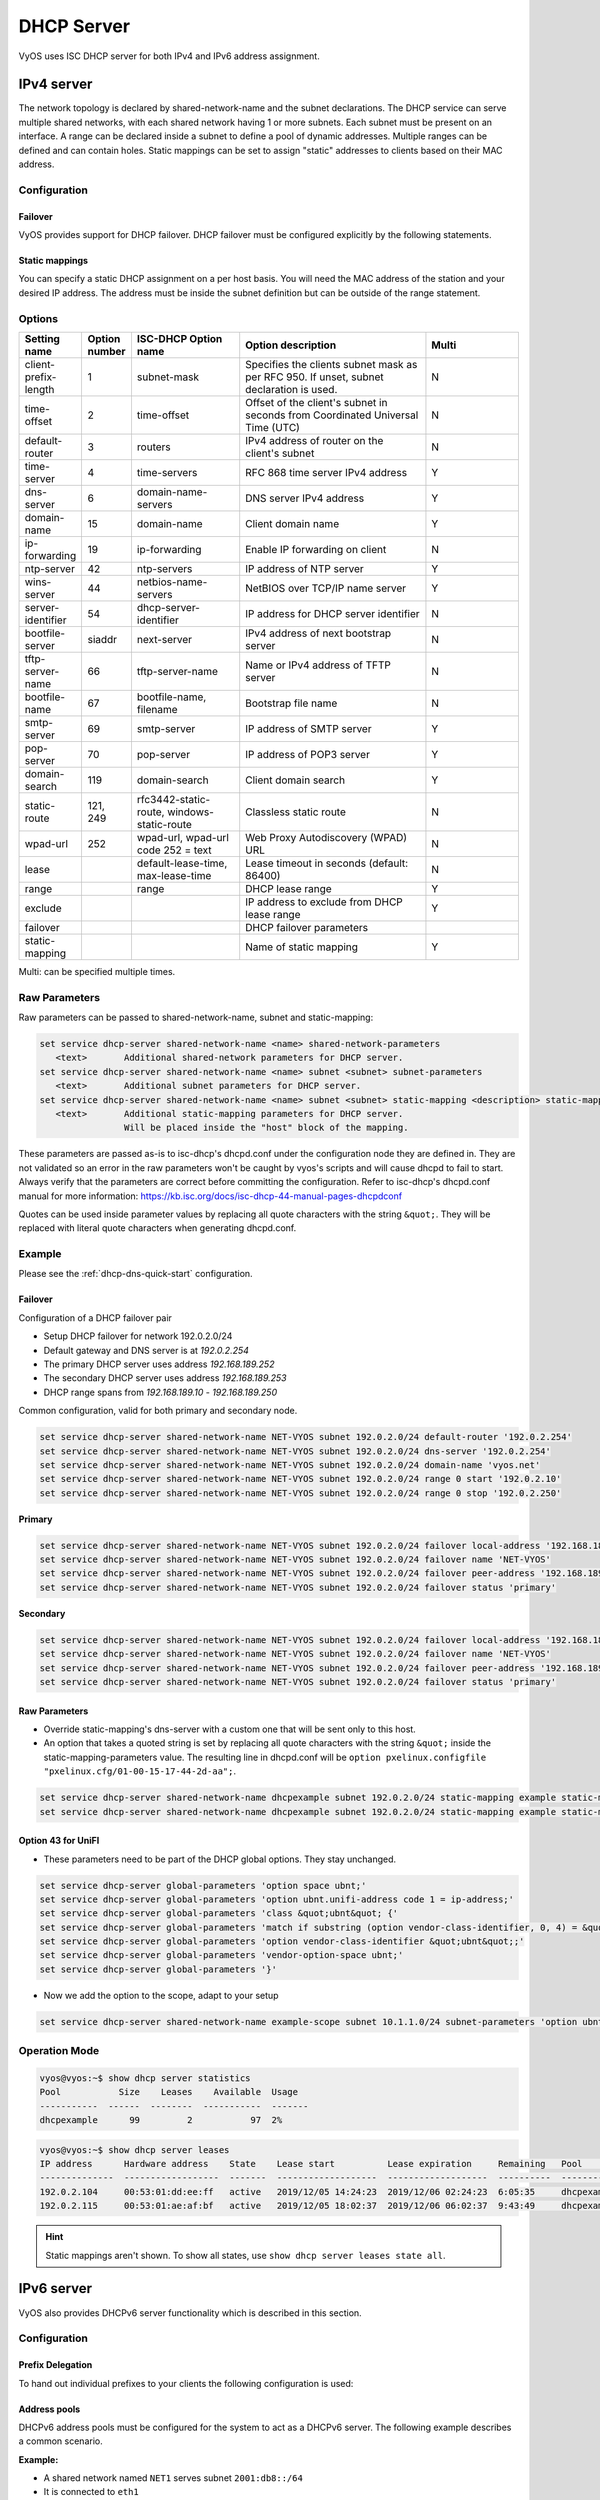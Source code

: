 .. _dhcp-server:

###########
DHCP Server
###########

VyOS uses ISC DHCP server for both IPv4 and IPv6 address assignment.

***********
IPv4 server
***********

The network topology is declared by shared-network-name and the subnet
declarations. The DHCP service can serve multiple shared networks, with each
shared network having 1 or more subnets. Each subnet must be present on an
interface. A range can be declared inside a subnet to define a pool of dynamic
addresses. Multiple ranges can be defined and can contain holes. Static
mappings can be set to assign "static" addresses to clients based on their MAC
address.

Configuration
=============

.. cfgcmd:: set service dhcp-server shared-network-name <name> authoritative

   This says that this device is the only DHCP server for this network. If other
   devices are trying to offer DHCP leases, this machine will send 'DHCPNAK' to
   any device trying to request an IP address that is not valid for this
   network.

.. cfgcmd:: set service dhcp-server shared-network-name <name> subnet <subnet>
   default-router <address>

   This is a configuration parameter for the `<subnet>`, saying that as part of
   the response, tell the client that the default gateway can be reached at
   `<address>`.

.. cfgcmd:: set service dhcp-server shared-network-name <name> subnet <subnet>
   dns-server <address>

   This is a configuration parameter for the subnet, saying that as part of the
   response, tell the client that the DNS server can be found at `<address>`.

   Multiple DNS servers can be defined.

.. cfgcmd:: set service dhcp-server shared-network-name <name> subnet <subnet>
   lease <time>

   Assign the IP address to this machine for `<time>` seconds.

   The default value is 86400 seconds which corresponds to one day.

.. cfgcmd:: set service dhcp-server shared-network-name <name> subnet <subnet>
   range <n> start <address>

   Create DHCP address range with a range id of `<n>`. DHCP leases are taken
   from this pool. The pool starts at address `<address>`.

.. cfgcmd:: set service dhcp-server shared-network-name <name> subnet <subnet>
   range <n> stop <address>

   Create DHCP address range with a range id of `<n>`. DHCP leases are taken
   from this pool. The pool stops with address `<address>`.

.. cfgcmd:: set service dhcp-server shared-network-name <name> subnet <subnet>
   exclude <address>

   Always exclude this address from any defined range. This address will never
   be assigned by the DHCP server.

   This option can be specified multiple times.

.. cfgcmd:: set service dhcp-server shared-network-name <name> subnet <subnet>
   domain-name <domain-name>

   The domain-name parameter should be the domain name that will be appended to
   the client's hostname to form a fully-qualified domain-name (FQDN) (DHCP
   Option 015).

.. cfgcmd:: set service dhcp-server shared-network-name <name> subnet <subnet>
   domain-search <domain-name>

   The domain-name parameter should be the domain name used when completing DNS
   request where no full FQDN is passed. This option can be given multiple times
   if you need multiple search domains (DHCP Option 119).

Failover
--------

VyOS provides support for DHCP failover. DHCP failover must be configured
explicitly by the following statements.

.. cfgcmd:: set service dhcp-server shared-network-name <name> subnet
   <subnet> failover local-address <address>

   Local IP `<address>` used when communicating to the failover peer.

.. cfgcmd:: set service dhcp-server shared-network-name <name> subnet
   <subnet> failover peer-address <address>

   Remote peer IP `<address>` of the second DHCP server in this failover
   cluster.

.. cfgcmd:: set service dhcp-server shared-network-name <name> subnet
   <subnet> failover name <name>

   A generic `<name>` referencing this sync service.

   .. note:: `<name>` must be identical on both sides!

.. cfgcmd:: set service dhcp-server shared-network-name <name> subnet
   <subnet> failover status <primary | secondary>

   The primary and secondary statements determines whether the server is primary
   or secondary.

   .. note:: In order for the primary and the secondary DHCP server to keep
      their lease tables in sync, they must be able to reach each other on TCP
      port 647. If you have firewall rules in effect, adjust them accordingly.

   .. hint:: The dialogue between failover partners is neither encrypted nor
      authenticated. Since most DHCP servers exist within an organisation's own
      secure Intranet, this would be an unnecessary overhead. However, if you
      have DHCP failover peers whose communications traverse insecure networks,
      then we recommend that you consider the use of VPN tunneling between them
      to ensure that the failover partnership is immune to disruption
      (accidental or otherwise) via third parties.

Static mappings
---------------

You can specify a static DHCP assignment on a per host basis. You will need the
MAC address of the station and your desired IP address. The address must be
inside the subnet definition but can be outside of the range statement.

.. cfgcmd:: set service dhcp-server shared-network-name <name> subnet
   <subnet> static-mapping <description> mac-address <address>

   Create a new DHCP static mapping named `<description>` which is valid for
   the host identified by its MAC `<address>`.

.. cfgcmd:: set service dhcp-server shared-network-name <name> subnet
   <subnet> static-mapping <description> ip-address <address>

   Static DHCP IP address assign to host identified by `<description>`. IP
   address must be inside the `<subnet>` which is defined but can be outside
   the dynamic range created with :cfgcmd:`set service dhcp-server
   shared-network-name <name> subnet <subnet> range <n>`. If no ip-address is
   specified, an IP from the dynamic pool is used.

   This is useful, for example, in combination with hostfile update.

   .. hint:: This is the equivalent of the host block in dhcpd.conf of
      isc-dhcpd.

Options
=======

.. list-table::
   :header-rows: 1
   :stub-columns: 0
   :widths: 12 7 23 40 20

   * - Setting name
     - Option number
     - ISC-DHCP Option name
     - Option description
     - Multi
   * - client-prefix-length
     - 1
     - subnet-mask
     - Specifies the clients subnet mask as per RFC 950. If unset,
       subnet declaration is used.
     - N
   * - time-offset
     - 2
     - time-offset
     - Offset of the client's subnet in seconds from Coordinated
       Universal Time (UTC)
     - N
   * - default-router
     - 3
     - routers
     - IPv4 address of router on the client's subnet
     - N
   * - time-server
     - 4
     - time-servers
     - RFC 868 time server IPv4 address
     - Y
   * - dns-server
     - 6
     - domain-name-servers
     - DNS server IPv4 address
     - Y
   * - domain-name
     - 15
     - domain-name
     - Client domain name
     - Y
   * - ip-forwarding
     - 19
     - ip-forwarding
     - Enable IP forwarding on client
     - N
   * - ntp-server
     - 42
     - ntp-servers
     - IP address of NTP server
     - Y
   * - wins-server
     - 44
     - netbios-name-servers
     - NetBIOS over TCP/IP name server
     - Y
   * - server-identifier
     - 54
     - dhcp-server-identifier
     - IP address for DHCP server identifier
     - N
   * - bootfile-server
     - siaddr
     - next-server
     - IPv4 address of next bootstrap server
     - N
   * - tftp-server-name
     - 66
     - tftp-server-name
     - Name or IPv4 address of TFTP server
     - N
   * - bootfile-name
     - 67
     - bootfile-name, filename
     - Bootstrap file name
     - N
   * - smtp-server
     - 69
     - smtp-server
     - IP address of SMTP server
     - Y
   * - pop-server
     - 70
     - pop-server
     - IP address of POP3 server
     - Y
   * - domain-search
     - 119
     - domain-search
     - Client domain search
     - Y
   * - static-route
     - 121, 249
     - rfc3442-static-route, windows-static-route
     - Classless static route
     - N
   * - wpad-url
     - 252
     - wpad-url, wpad-url code 252 = text
     - Web Proxy Autodiscovery (WPAD) URL
     - N
   * - lease
     -
     - default-lease-time, max-lease-time
     - Lease timeout in seconds (default: 86400)
     - N
   * - range
     -
     - range
     - DHCP lease range
     - Y
   * - exclude
     -
     -
     - IP address to exclude from DHCP lease range
     - Y
   * - failover
     -
     -
     - DHCP failover parameters
     -
   * - static-mapping
     -
     -
     - Name of static mapping
     - Y

Multi: can be specified multiple times.

Raw Parameters
==============

Raw parameters can be passed to shared-network-name, subnet and static-mapping:

.. code-block:: none

  set service dhcp-server shared-network-name <name> shared-network-parameters
     <text>       Additional shared-network parameters for DHCP server.
  set service dhcp-server shared-network-name <name> subnet <subnet> subnet-parameters
     <text>       Additional subnet parameters for DHCP server.
  set service dhcp-server shared-network-name <name> subnet <subnet> static-mapping <description> static-mapping-parameters
     <text>       Additional static-mapping parameters for DHCP server.
                  Will be placed inside the "host" block of the mapping.

These parameters are passed as-is to isc-dhcp's dhcpd.conf under the
configuration node they are defined in. They are not validated so an error in
the raw parameters won't be caught by vyos's scripts and will cause dhcpd to
fail to start. Always verify that the parameters are correct before committing
the configuration. Refer to isc-dhcp's dhcpd.conf manual for more information:
https://kb.isc.org/docs/isc-dhcp-44-manual-pages-dhcpdconf

Quotes can be used inside parameter values by replacing all quote characters
with the string ``&quot;``. They will be replaced with literal quote characters
when generating dhcpd.conf.

Example
=======

Please see the :ref:`dhcp-dns-quick-start` configuration.

.. _dhcp-server:v4_example_failover:

Failover
--------

Configuration of a DHCP failover pair

* Setup DHCP failover for network 192.0.2.0/24
* Default gateway and DNS server is at `192.0.2.254`
* The primary DHCP server uses address `192.168.189.252`
* The secondary DHCP server uses address `192.168.189.253`
* DHCP range spans from `192.168.189.10` - `192.168.189.250`

Common configuration, valid for both primary and secondary node.

.. code-block:: none

  set service dhcp-server shared-network-name NET-VYOS subnet 192.0.2.0/24 default-router '192.0.2.254'
  set service dhcp-server shared-network-name NET-VYOS subnet 192.0.2.0/24 dns-server '192.0.2.254'
  set service dhcp-server shared-network-name NET-VYOS subnet 192.0.2.0/24 domain-name 'vyos.net'
  set service dhcp-server shared-network-name NET-VYOS subnet 192.0.2.0/24 range 0 start '192.0.2.10'
  set service dhcp-server shared-network-name NET-VYOS subnet 192.0.2.0/24 range 0 stop '192.0.2.250'


**Primary**

.. code-block:: none

  set service dhcp-server shared-network-name NET-VYOS subnet 192.0.2.0/24 failover local-address '192.168.189.252'
  set service dhcp-server shared-network-name NET-VYOS subnet 192.0.2.0/24 failover name 'NET-VYOS'
  set service dhcp-server shared-network-name NET-VYOS subnet 192.0.2.0/24 failover peer-address '192.168.189.253'
  set service dhcp-server shared-network-name NET-VYOS subnet 192.0.2.0/24 failover status 'primary'

**Secondary**

.. code-block:: none

  set service dhcp-server shared-network-name NET-VYOS subnet 192.0.2.0/24 failover local-address '192.168.189.253'
  set service dhcp-server shared-network-name NET-VYOS subnet 192.0.2.0/24 failover name 'NET-VYOS'
  set service dhcp-server shared-network-name NET-VYOS subnet 192.0.2.0/24 failover peer-address '192.168.189.252'
  set service dhcp-server shared-network-name NET-VYOS subnet 192.0.2.0/24 failover status 'primary'

.. _dhcp-server:v4_example_raw:

Raw Parameters
--------------

* Override static-mapping's dns-server with a custom one that will be sent only
  to this host.
* An option that takes a quoted string is set by replacing all quote characters
  with the string ``&quot;`` inside the static-mapping-parameters value.
  The resulting line in dhcpd.conf will be
  ``option pxelinux.configfile "pxelinux.cfg/01-00-15-17-44-2d-aa";``.


.. code-block:: none

  set service dhcp-server shared-network-name dhcpexample subnet 192.0.2.0/24 static-mapping example static-mapping-parameters "option domain-name-servers 192.0.2.11, 192.0.2.12;"
  set service dhcp-server shared-network-name dhcpexample subnet 192.0.2.0/24 static-mapping example static-mapping-parameters "option pxelinux.configfile &quot;pxelinux.cfg/01-00-15-17-44-2d-aa&quot;;"

Option 43 for UniFI
-------------------

* These parameters need to be part of the DHCP global options.
  They stay unchanged.


.. code-block:: none

 set service dhcp-server global-parameters 'option space ubnt;'
 set service dhcp-server global-parameters 'option ubnt.unifi-address code 1 = ip-address;'
 set service dhcp-server global-parameters 'class &quot;ubnt&quot; {'
 set service dhcp-server global-parameters 'match if substring (option vendor-class-identifier, 0, 4) = &quot;ubnt&quot;;'
 set service dhcp-server global-parameters 'option vendor-class-identifier &quot;ubnt&quot;;'
 set service dhcp-server global-parameters 'vendor-option-space ubnt;'
 set service dhcp-server global-parameters '}'

* Now we add the option to the scope, adapt to your setup


.. code-block:: none

 set service dhcp-server shared-network-name example-scope subnet 10.1.1.0/24 subnet-parameters 'option ubnt.unifi-address 172.16.1.10;'


Operation Mode
==============

.. opcmd:: restart dhcp server

   Restart the DHCP server

.. opcmd:: show dhcp server statistics

   Show the DHCP server statistics:

.. code-block:: none

  vyos@vyos:~$ show dhcp server statistics
  Pool           Size    Leases    Available  Usage
  -----------  ------  --------  -----------  -------
  dhcpexample      99         2           97  2%

.. opcmd:: show dhcp server statistics pool <pool>

   Show the DHCP server statistics for the specified pool.

.. opcmd:: show dhcp server leases

   Show statuses of all active leases:

.. code-block:: none

  vyos@vyos:~$ show dhcp server leases
  IP address      Hardware address    State    Lease start          Lease expiration     Remaining   Pool         Hostname
  --------------  ------------------  -------  -------------------  -------------------  ----------  -----------  ---------
  192.0.2.104     00:53:01:dd:ee:ff   active   2019/12/05 14:24:23  2019/12/06 02:24:23  6:05:35     dhcpexample  test1
  192.0.2.115     00:53:01:ae:af:bf   active   2019/12/05 18:02:37  2019/12/06 06:02:37  9:43:49     dhcpexample  test2

.. hint:: Static mappings aren't shown. To show all states, use
   ``show dhcp server leases state all``.

.. opcmd:: show dhcp server leases pool <pool>

   Show only leases in the specified pool.

.. opcmd:: show dhcp server leases sort <key>

   Sort the output by the specified key. Possible keys: ip, hardware_address,
   state, start, end, remaining, pool, hostname (default = ip)

.. opcmd:: show dhcp server leases state <state>

   Show only leases with the specified state. Possible states: all, active,
   free, expired, released, abandoned, reset, backup (default = active)

***********
IPv6 server
***********

VyOS also provides DHCPv6 server functionality which is described in this
section.

.. _dhcp-server:v6_config:

Configuration
=============

.. cfgcmd:: set service dhcpv6-server preference <preference value>

   Clients receiving advertise messages from multiple servers choose the server
   with the highest preference value. The range for this value is ``0...255``.

.. cfgcmd:: set service dhcpv6-server shared-network-name <name> subnet
   <prefix> lease-time {default | maximum | minimum}

   The default lease time for DHCPv6 leases is 24 hours. This can be changed by
   supplying a ``default-time``, ``maximum-time`` and ``minimum-time``. All
   values need to be supplied in seconds.

.. cfgcmd:: set service dhcpv6-server shared-network-name <name> subnet
   <prefix> nis-domain <domain-name>

   A :abbr:`NIS (Network Information Service)` domain can be set to be used for
   DHCPv6 clients.

.. cfgcmd:: set service dhcpv6-server shared-network-name <name> subnet
   <prefix> nisplus-domain <domain-name>

   The procedure to specify a :abbr:`NIS+ (Network Information Service Plus)`
   domain is similar to the NIS domain one:

.. cfgcmd:: set service dhcpv6-server shared-network-name <name> subnet
   <prefix> nis-server <address>

   Specify a NIS server address for DHCPv6 clients.

.. cfgcmd:: set service dhcpv6-server shared-network-name <name> subnet
   <prefix> nisplus-server <address>

   Specify a NIS+ server address for DHCPv6 clients.

.. cfgcmd:: set service dhcpv6-server shared-network-name <name> subnet
   <prefix> sip-server <address | fqdn>

   Specify a :abbr:`SIP (Session Initiation Protocol)` server by IPv6
   address of Fully Qualified Domain Name for all DHCPv6 clients.

.. cfgcmd:: set service dhcpv6-server shared-network-name <name> subnet
   <prefix> sntp-server-address <address>

   A SNTP server address can be specified for DHCPv6 clients.

Prefix Delegation
-----------------

To hand out individual prefixes to your clients the following configuration is
used:


.. cfgcmd:: set service dhcpv6-server shared-network-name <name> subnet
   <prefix> prefix-delegation start <address> prefix-length <length>

   Hand out prefixes of size `<length>` to clients in subnet `<prefix>` when
   they request for prefix delegation.

.. cfgcmd:: set service dhcpv6-server shared-network-name <name> subnet
   <prefix> prefix-delegation start <address> stop <address>

   Delegate prefixes from the range indicated by the start and stop qualifier.

Address pools
-------------

DHCPv6 address pools must be configured for the system to act as a DHCPv6
server. The following example describes a common scenario.

**Example:**

* A shared network named ``NET1`` serves subnet ``2001:db8::/64``
* It is connected to ``eth1``
* DNS server is located at ``2001:db8::ffff``
* Address pool shall be ``2001:db8::100`` through ``2001:db8::199``.
* Lease time will be left at the default value which is 24 hours

.. code-block:: none

  set service dhcpv6-server shared-network-name 'NET1' subnet 2001:db8::/64 address-range start 2001:db8::100 stop 2001:db8::199
  set service dhcpv6-server shared-network-name 'NET1' subnet 2001:db8::/64 name-server 2001:db8::ffff

The configuration will look as follows:

.. code-block:: none

  show service dhcpv6-server
      shared-network-name NET1 {
          subnet 2001:db8::/64 {
             address-range {
                start 2001:db8::100 {
                   stop 2001:db8::199
                }
             }
             name-server 2001:db8::ffff
          }
      }

.. _dhcp-server:v6_static_mapping:

Static mappings
---------------

In order to map specific IPv6 addresses to specific hosts static mappings can
be created. The following example explains the process.

**Example:**

* IPv6 address ``2001:db8::101`` shall be statically mapped
* Host specific mapping shall be named ``client1``

.. hint:: The identifier is the device's DUID: colon-separated hex list (as
   used by isc-dhcp option dhcpv6.client-id). If the device already has a
   dynamic lease from the DHCPv6 server, its DUID can be found with ``show
   service dhcpv6 server leases``. The DUID begins at the 5th octet (after the
   4th colon) of IAID_DUID.

.. code-block:: none

  set service dhcpv6-server shared-network-name 'NET1' subnet 2001:db8::/64 static-mapping client1 ipv6-address 2001:db8::101
  set service dhcpv6-server shared-network-name 'NET1' subnet 2001:db8::/64 static-mapping client1 identifier 00:01:00:01:12:34:56:78:aa:bb:cc:dd:ee:ff

The configuration will look as follows:

.. stop_vyoslinter (00:01:00:01:12:34:56:78:aa:bb:cc:dd:ee:ff false positive)

.. code-block:: none

  show service dhcp-server shared-network-name NET1
     shared-network-name NET1 {
         subnet 2001:db8::/64 {
            name-server 2001:db8:111::111
            address-range {
                start 2001:db8::100 {
                   stop 2001:db8::199 {
                }
            }
            static-mapping client1 {
               ipv6-address 2001:db8::101
               identifier 00:01:00:01:12:34:56:78:aa:bb:cc:dd:ee:ff
            }
         }
      }

.. start_vyoslinter

.. _dhcp-server:v6_op_cmd:

Operation Mode
==============

.. opcmd:: restart dhcpv6 server

   To restart the DHCPv6 server

.. opcmd:: show dhcpv6 server status

   To show the current status of the DHCPv6 server.

.. opcmd:: show dhcpv6 server leases

   Show statuses of all assigned leases:

.. code-block:: none

  vyos@vyos:~$ show dhcpv6 server leases
  IPv6 address   State    Last communication    Lease expiration     Remaining    Type           Pool   IAID_DUID
  -------------  -------  --------------------  -------------------  -----------  -------------  -----  --------------------------------------------
  2001:db8::101  active   2019/12/05 19:40:10   2019/12/06 07:40:10  11:45:21     non-temporary  NET1   98:76:54:32:00:01:00:01:12:34:56:78:aa:bb:cc:dd:ee:ff
  2001:db8::102  active   2019/12/05 14:01:23   2019/12/06 02:01:23  6:06:34      non-temporary  NET1   87:65:43:21:00:01:00:01:11:22:33:44:fa:fb:fc:fd:fe:ff

.. hint:: Static mappings aren't shown. To show all states, use ``show dhcp
   server leases state all``.

.. opcmd:: show dhcpv6 server leases pool <pool>

   Show only leases in the specified pool.

.. opcmd:: show dhcpv6 server leases sort <key>

   Sort the output by the specified key. Possible keys: expires, iaid_duid, ip,
   last_comm, pool, remaining, state, type (default = ip)

.. opcmd:: show dhcpv6 server leases state <state>

   Show only leases with the specified state. Possible states: abandoned,
   active, all, backup, expired, free, released, reset (default = active)
